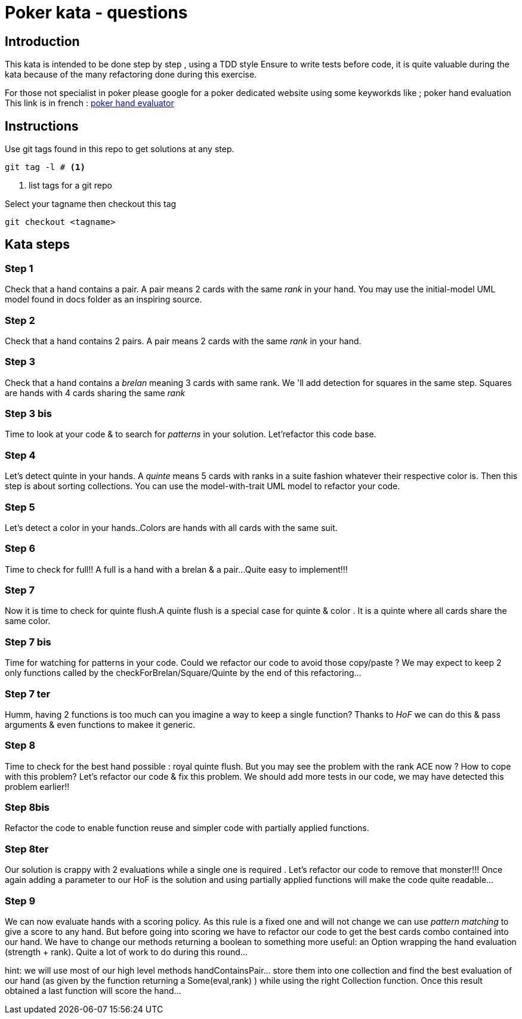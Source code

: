 # Poker kata  - questions

## Introduction

This kata is intended to  be done step by step , using a TDD style
Ensure to write tests before code, it is quite valuable during the kata because of the many refactoring done during this exercise.

For those not specialist in poker please google for a poker dedicated website using some keyworkds like ; poker hand evaluation
This link is in french : https://fr.pokerstrategy.com/poker-hand-charts-evaluations/[poker hand evaluator]

## Instructions
Use  git tags found in this repo to get solutions at any step.
[source]
----
git tag -l # <.>
----
<.> list tags for a git repo

Select your tagname then  checkout this tag
[source]
----
git checkout <tagname>
----

## Kata steps
### Step 1
Check that a hand contains a pair. A pair means 2 cards with the same _rank_ in your hand.
You may use the initial-model UML model found in docs folder as an inspiring source.


### Step 2
Check that a hand contains 2 pairs. A pair means 2 cards with the same _rank_ in your hand.

### Step 3

Check that a hand contains a _brelan_ meaning 3 cards with same rank.
We 'll add detection for squares in the same step. Squares are hands with 4 cards sharing the same _rank_

### Step 3 bis
Time to look at your code & to search for _patterns_ in your solution.
Let'refactor this code base.

### Step 4
Let's detect quinte in your hands. A _quinte_ means 5 cards with ranks in a suite fashion whatever  their respective color is. Then this step is about sorting collections. You can use the model-with-trait UML model to refactor your  code.

### Step 5
Let's detect a color in your hands..Colors are hands with all cards with the same suit.

### Step 6
Time to check for full!! A full is a hand with a brelan & a pair...
Quite easy to implement!!!

### Step 7
Now it is time to check for  quinte flush.A quinte  flush is a special case for quinte & color . It is a quinte where all cards share the same color.

### Step 7 bis
Time for watching for patterns in your code. Could  we refactor our code to avoid those copy/paste ? We may expect to keep 2 only functions called by the checkForBrelan/Square/Quinte by the end of this refactoring...

### Step 7 ter
Humm, having 2 functions is too much can you imagine a way to keep a single function? Thanks to _HoF_ we can do this & pass arguments & even functions to makee it generic.

### Step 8
Time to check for the best hand possible : royal quinte flush. But you may see the problem with the rank ACE now ? How to cope with this problem? Let's refactor our code & fix this problem. We should add more tests in our code, we may have detected this problem earlier!!

### Step 8bis
Refactor the code to enable function reuse and simpler  code with partially applied functions.

### Step 8ter
Our solution is crappy with 2 evaluations while a single one  is required . Let's refactor our code to remove that monster!!! Once again adding a parameter to our HoF is the solution and using partially applied functions will make the code quite readable...

### Step 9

We can now evaluate  hands with a  scoring policy.
As this rule is a fixed one and will not change we can use _pattern matching_ to give a score to any hand. But before going into scoring we have to refactor our code to get the best cards combo contained into our hand. We have to change our methods returning a boolean to something more useful: an Option wrapping the hand evaluation (strength + rank). Quite a lot of work to do during this round...

hint: we will use most of our high level methods handContainsPair... store them into one collection and find the best evaluation of our hand (as given by the function returning a Some(eval,rank) ) while using the right Collection  function.  Once this result obtained a last function will score the hand...